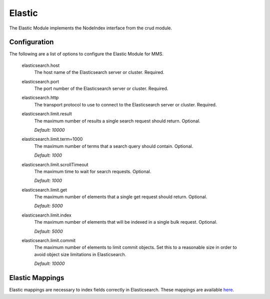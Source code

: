 .. _elastic:

Elastic
=======

The Elastic Module implements the NodeIndex interface from the crud module.

Configuration
*************

The following are a list of options to configure the Elastic Module for MMS.

  elasticsearch.host
    The host name of the Elasticsearch server or cluster. Required.

  elasticsearch.port
    The port number of the Elasticsearch server or cluster. Required.

  elasticsearch.http
    The transport protocol to use to connect to the Elasticsearch server or cluster. Required.

  elasticsearch.limit.result
    The maximum number of results a single search request should return. Optional.

    | `Default: 10000`

  elasticsearch.limit.term=1000
    The maximum number of terms that a search query should contain. Optional.

    | `Default: 1000`

  elasticsearch.limit.scrollTimeout
    The maximum time to wait for search requests. Optional.

    | `Default: 1000`

  elasticsearch.limit.get
    The maximum number of elements that a single get request should return. Optional.

    | `Default: 5000`

  elasticsearch.limit.index
    The maximum number of elements that will be indexed in a single bulk request. Optional.

    | `Default: 5000`

  elasticsearch.limit.commit
    The maximum number of elements to limit commit objects. Set this to a reasonable size in order to avoid object size limitations in Elasticsearch.

    | `Default: 10000`

Elastic Mappings
****************

Elastic mappings are necessary to index fields correctly in Elasticsearch. These mappings are available `here <https://github.com/Open-MBEE/mms/tree/develop/elastic/src/main/resources/elastic_mappings>`_.